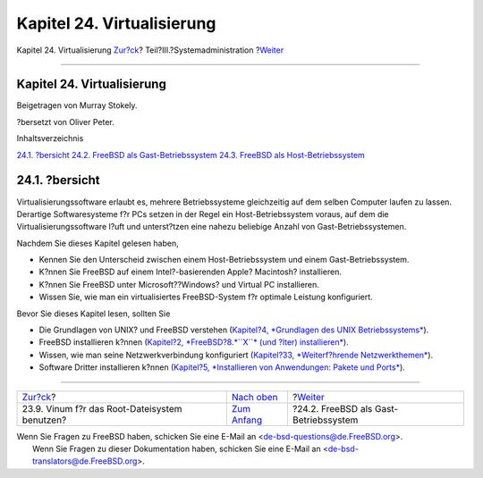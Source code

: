 ===========================
Kapitel 24. Virtualisierung
===========================

.. raw:: html

   <div class="navheader">

Kapitel 24. Virtualisierung
`Zur?ck <vinum-root.html>`__?
Teil?III.?Systemadministration
?\ `Weiter <virtualization-guest.html>`__

--------------

.. raw:: html

   </div>

.. raw:: html

   <div class="chapter">

.. raw:: html

   <div class="titlepage" xmlns="">

.. raw:: html

   <div>

.. raw:: html

   <div>

Kapitel 24. Virtualisierung
---------------------------

.. raw:: html

   </div>

.. raw:: html

   <div>

Beigetragen von Murray Stokely.

.. raw:: html

   </div>

.. raw:: html

   <div>

?bersetzt von Oliver Peter.

.. raw:: html

   </div>

.. raw:: html

   </div>

.. raw:: html

   </div>

.. raw:: html

   <div class="toc">

.. raw:: html

   <div class="toc-title">

Inhaltsverzeichnis

.. raw:: html

   </div>

`24.1. ?bersicht <virtualization.html#virtualization-synopsis>`__
`24.2. FreeBSD als Gast-Betriebssystem <virtualization-guest.html>`__
`24.3. FreeBSD als Host-Betriebssystem <virtualization-host.html>`__

.. raw:: html

   </div>

.. raw:: html

   <div class="sect1">

.. raw:: html

   <div class="titlepage" xmlns="">

.. raw:: html

   <div>

.. raw:: html

   <div>

24.1. ?bersicht
---------------

.. raw:: html

   </div>

.. raw:: html

   </div>

.. raw:: html

   </div>

Virtualisierungssoftware erlaubt es, mehrere Betriebssysteme
gleichzeitig auf dem selben Computer laufen zu lassen. Derartige
Softwaresysteme f?r PCs setzen in der Regel ein Host-Betriebssystem
voraus, auf dem die Virtualisierungssoftware l?uft und unterst?tzen eine
nahezu beliebige Anzahl von Gast-Betriebssystemen.

Nachdem Sie dieses Kapitel gelesen haben,

.. raw:: html

   <div class="itemizedlist">

-  Kennen Sie den Unterscheid zwischen einem Host-Betriebssystem und
   einem Gast-Betriebssystem.

-  K?nnen Sie FreeBSD auf einem Intel?-basierenden Apple? Macintosh?
   installieren.

-  K?nnen Sie FreeBSD unter Microsoft??Windows? und Virtual PC
   installieren.

-  Wissen Sie, wie man ein virtualisiertes FreeBSD-System f?r optimale
   Leistung konfiguriert.

.. raw:: html

   </div>

Bevor Sie dieses Kapitel lesen, sollten Sie

.. raw:: html

   <div class="itemizedlist">

-  Die Grundlagen von UNIX? und FreeBSD verstehen (`Kapitel?4,
   *Grundlagen des UNIX Betriebssystems* <basics.html>`__).

-  FreeBSD installieren k?nnen (`Kapitel?2, *FreeBSD?8.\ *``X``* (und
   ?lter) installieren* <install.html>`__).

-  Wissen, wie man seine Netzwerkverbindung konfiguriert (`Kapitel?33,
   *Weiterf?hrende Netzwerkthemen* <advanced-networking.html>`__).

-  Software Dritter installieren k?nnen (`Kapitel?5, *Installieren von
   Anwendungen: Pakete und Ports* <ports.html>`__).

.. raw:: html

   </div>

.. raw:: html

   </div>

.. raw:: html

   </div>

.. raw:: html

   <div class="navfooter">

--------------

+--------------------------------------------------+----------------------------------------------+---------------------------------------------+
| `Zur?ck <vinum-root.html>`__?                    | `Nach oben <system-administration.html>`__   | ?\ `Weiter <virtualization-guest.html>`__   |
+--------------------------------------------------+----------------------------------------------+---------------------------------------------+
| 23.9. Vinum f?r das Root-Dateisystem benutzen?   | `Zum Anfang <index.html>`__                  | ?24.2. FreeBSD als Gast-Betriebssystem      |
+--------------------------------------------------+----------------------------------------------+---------------------------------------------+

.. raw:: html

   </div>

| Wenn Sie Fragen zu FreeBSD haben, schicken Sie eine E-Mail an
  <de-bsd-questions@de.FreeBSD.org\ >.
|  Wenn Sie Fragen zu dieser Dokumentation haben, schicken Sie eine
  E-Mail an <de-bsd-translators@de.FreeBSD.org\ >.
